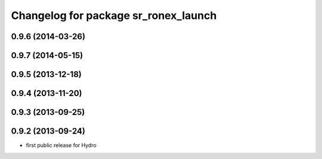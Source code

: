 ^^^^^^^^^^^^^^^^^^^^^^^^^^^^^^^^^^^^^
Changelog for package sr_ronex_launch
^^^^^^^^^^^^^^^^^^^^^^^^^^^^^^^^^^^^^

0.9.6 (2014-03-26)
------------------

0.9.7 (2014-05-15)
------------------

0.9.5 (2013-12-18)
------------------

0.9.4 (2013-11-20)
------------------

0.9.3 (2013-09-25)
------------------

0.9.2 (2013-09-24)
------------------
* first public release for Hydro

